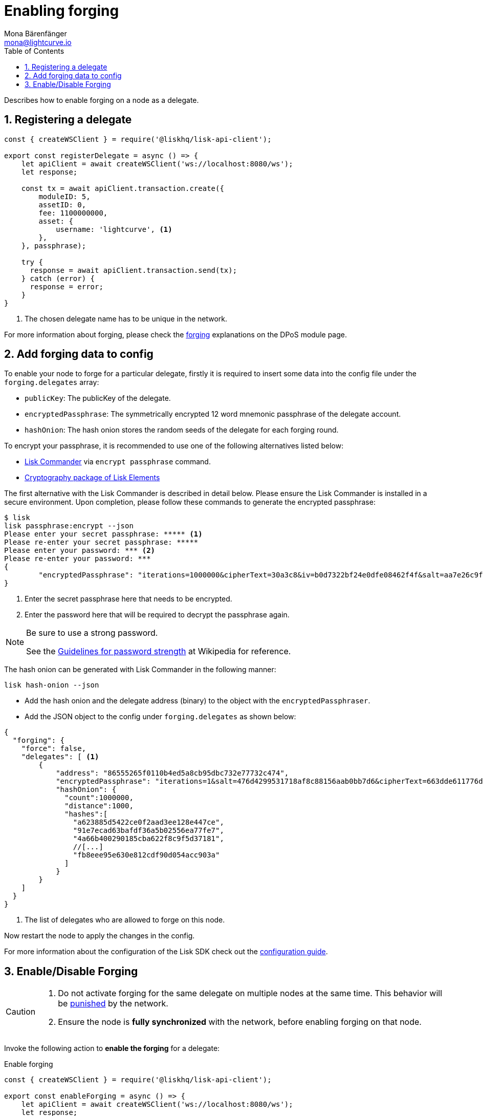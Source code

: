 = Enabling forging
Mona Bärenfänger <mona@lightcurve.io>
:description: How to enable, disable and check forging on the respective user's node.
:toc:
:v_protocol: master
:sectnums:
:sectnumlevels: 1
:url_guides_api_access: guides/node-management/api-access.adoc
:url_commander_commands: references/lisk-commander/commands.adoc
:url_elements_crytpography: references/lisk-elements/cryptography.adoc
:url_explanations_consensus: dpos-module.adoc#forging
:url_explanations_consensus_register: dpos-module.adoc#delegate_registration
:url_guides_config: guides/app-development/configuration.adoc

:url_protocol_block_forgers: protocol:blocks.adoc#forgers
:url_protocol_dpos: protocol:consensus-algorithm.adoc
:url_protocol_delegate_selection: protocol:consensus-algorithm.adoc#delegate_selection
:url_protocol_blocks_punishment: protocol:consensus-algorithm.adoc#punishment

:url_wikipedia_password_strength: https://en.wikipedia.org/wiki/Password_strength#Guidelines_for_strong_passwords


Describes how to enable forging on a node as a delegate.

== Registering a delegate

[source,js]
----
const { createWSClient } = require('@liskhq/lisk-api-client');

export const registerDelegate = async () => {
    let apiClient = await createWSClient('ws://localhost:8080/ws');
    let response;

    const tx = await apiClient.transaction.create({
        moduleID: 5,
        assetID: 0,
        fee: 1100000000,
        asset: {
            username: 'lightcurve', <1>
        },
    }, passphrase);

    try {
      response = await apiClient.transaction.send(tx);
    } catch (error) {
      response = error;
    }
}
----

<1> The chosen delegate name has to be unique in the network.

For more information about forging, please check the xref:{url_explanations_consensus}[forging] explanations on the DPoS module page.

[[config_forging_data]]
== Add forging data to config

To enable your node to forge for a particular delegate, firstly it is required to insert some data into the config file under the `forging.delegates` array:

* `publicKey`: The publicKey of the delegate.
* `encryptedPassphrase`: The symmetrically encrypted 12 word mnemonic passphrase of the delegate account.
* `hashOnion`: The hash onion stores the random seeds of the delegate for each forging round.

To encrypt your passphrase, it is recommended to use one of the following alternatives listed below:

* xref:{url_commander_commands}[Lisk Commander] via `encrypt passphrase` command.
* xref:{url_elements_crytpography}[Cryptography package of Lisk Elements]

The first alternative with the Lisk Commander is described in detail below.
Please ensure the Lisk Commander is installed in a secure environment.
Upon completion, please follow these commands to generate the encrypted passphrase:

[source,bash]
----
$ lisk
lisk passphrase:encrypt --json
Please enter your secret passphrase: ***** <1>
Please re-enter your secret passphrase: *****
Please enter your password: *** <2>
Please re-enter your password: ***
{
        "encryptedPassphrase": "iterations=1000000&cipherText=30a3c8&iv=b0d7322bf24e0dfe08462f4f&salt=aa7e26c9f4317b61b4f45b5c6909f941&tag=a2e0eadaf1f11a10b342965bc3bafc68&version=1",
}
----

<1> Enter the secret passphrase here that needs to be encrypted.
<2> Enter the password here that will be required to decrypt the passphrase again.

[NOTE]
====
Be sure to use a strong password.

See the {url_wikipedia_password_strength}[Guidelines for password strength^] at Wikipedia for reference.
====

The hash onion can be generated with Lisk Commander in the following manner:

[source,bash]
----
lisk hash-onion --json
----

* Add the hash onion and the delegate address (binary) to the object with the `encryptedPassphraser`.
* Add the JSON object to the config under `forging.delegates` as shown below:

[source,js]
----
{
  "forging": {
    "force": false,
    "delegates": [ <1>
        {
            "address": "86555265f0110b4ed5a8cb95dbc732e77732c474",
            "encryptedPassphrase": "iterations=1&salt=476d4299531718af8c88156aab0bb7d6&cipherText=663dde611776d87029ec188dc616d96d813ecabcef62ed0ad05ffe30528f5462c8d499db943ba2ded55c3b7c506815d8db1c2d4c35121e1d27e740dc41f6c405ce8ab8e3120b23f546d8b35823a30639&iv=1a83940b72adc57ec060a648&tag=b5b1e6c6e225c428a4473735bc8f1fc9&version=1",
            "hashOnion": {
              "count":1000000,
              "distance":1000,
              "hashes":[
                "a623885d5422ce0f2aad3ee128e447ce",
                "91e7ecad63bafdf36a5b02556ea77fe7",
                "4a66b400290185cba622f8c9f5d37181",
                //[...]
                "fb8eee95e630e812cdf90d054acc903a"
              ]
            }
        }
    ]
  }
}
----

<1>  The list of delegates who are allowed to forge on this node.

Now restart the node to apply the changes in the config.

For more information about the configuration of the Lisk SDK check out the xref:{url_guides_config}[configuration guide].

[[forging_enable_disable]]
== Enable/Disable Forging

[CAUTION]
====
. Do not activate forging for the same delegate on multiple nodes at the same time.
This behavior will be xref:{url_protocol_blocks_punishment}[punished] by the network.
. Ensure the node is **fully synchronized** with the network, before enabling forging on that node.
====

Invoke the following action to *enable the forging* for a delegate:

.Enable forging
[source,js]
----
const { createWSClient } = require('@liskhq/lisk-api-client');

export const enableForging = async () => {
    let apiClient = await createWSClient('ws://localhost:8080/ws');
    let response;

    const { data } = await apiClient.invoke('app:updateForgingStatus', {
      address: string, <1>
      password: string, <2>
      forging: true, <3>
      height?: number, <4>
      maxHeightPrevoted?: number, <5>
      maxHeightPreviouslyForged?: number, <6>
      override?: boolean <7>
    });

    try {
      response = await apiClient.transaction.send(tx);
    } catch (error) {
      response = error;
    }
};
----

<1> Binary address in hex string.
<2> Password that was used above to encrypt the passphrase in the configuration.
<3> When enabling forging, the value should be `true`.
<4> Not required, when enabling forging for a delegate for the first time.
Height of the last forged block by the delegate.
<5> Not required, when enabling forging for a delegate for the first time.
Height of the previously prevoted block by any delegate.
Must match the value in the `forger_info` data.
<6> Not required, when enabling forging for a delegate for the first time.
Height of the previously last forged block.
Must match the value in the `forger_info` data.
<7> Optional: If true, overrides `maxHeightPreviouslyForged` and `maxHeightPrevoted` values in the forger_info data.

Invoke the following action to *disable the forging* for a delegate:

[[disable]]
.Disable forging
[source,js]
----
const { createWSClient } = require('@liskhq/lisk-api-client');

export const disableForging = async () => {
    let apiClient = await createWSClient('ws://localhost:8080/ws');
    const { data } = await apiClient.invoke('app:updateForgingStatus', {
      address: string,
      password: string,
      forging: false <1>
    });
};
----

<1> Change forging to `false` to disable forging for a delegate on the node.

//@TODO: Add guide how to enable forging on another node, once app bootstrapping is added
//=== Safely enabling forging on another node

